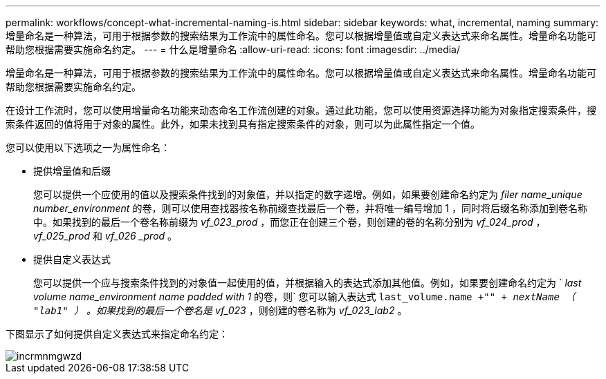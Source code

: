 ---
permalink: workflows/concept-what-incremental-naming-is.html 
sidebar: sidebar 
keywords: what, incremental, naming 
summary: 增量命名是一种算法，可用于根据参数的搜索结果为工作流中的属性命名。您可以根据增量值或自定义表达式来命名属性。增量命名功能可帮助您根据需要实施命名约定。 
---
= 什么是增量命名
:allow-uri-read: 
:icons: font
:imagesdir: ../media/


[role="lead"]
增量命名是一种算法，可用于根据参数的搜索结果为工作流中的属性命名。您可以根据增量值或自定义表达式来命名属性。增量命名功能可帮助您根据需要实施命名约定。

在设计工作流时，您可以使用增量命名功能来动态命名工作流创建的对象。通过此功能，您可以使用资源选择功能为对象指定搜索条件，搜索条件返回的值将用于对象的属性。此外，如果未找到具有指定搜索条件的对象，则可以为此属性指定一个值。

您可以使用以下选项之一为属性命名：

* 提供增量值和后缀
+
您可以提供一个应使用的值以及搜索条件找到的对象值，并以指定的数字递增。例如，如果要创建命名约定为 _filer name_unique number_environment_ 的卷，则可以使用查找器按名称前缀查找最后一个卷，并将唯一编号增加 1 ，同时将后缀名称添加到卷名称中。如果找到的最后一个卷名称前缀为 _vf_023_prod_ ，而您正在创建三个卷，则创建的卷的名称分别为 _vf_024_prod_ ， _vf_025_prod_ 和 _vf_026 _prod_ 。

* 提供自定义表达式
+
您可以提供一个应与搜索条件找到的对象值一起使用的值，并根据输入的表达式添加其他值。例如，如果要创建命名约定为 ` _last volume name_environment name padded with 1_ 的卷，则` 您可以输入表达式 `last_volume.name +"_" + nextName （ "lab1" ）` 。如果找到的最后一个卷名是 vf_023_ ，则创建的卷名称为 _vf_023_lab2_ 。



下图显示了如何提供自定义表达式来指定命名约定：

image::../media/incrmnmgwzd.gif[incrmnmgwzd]
